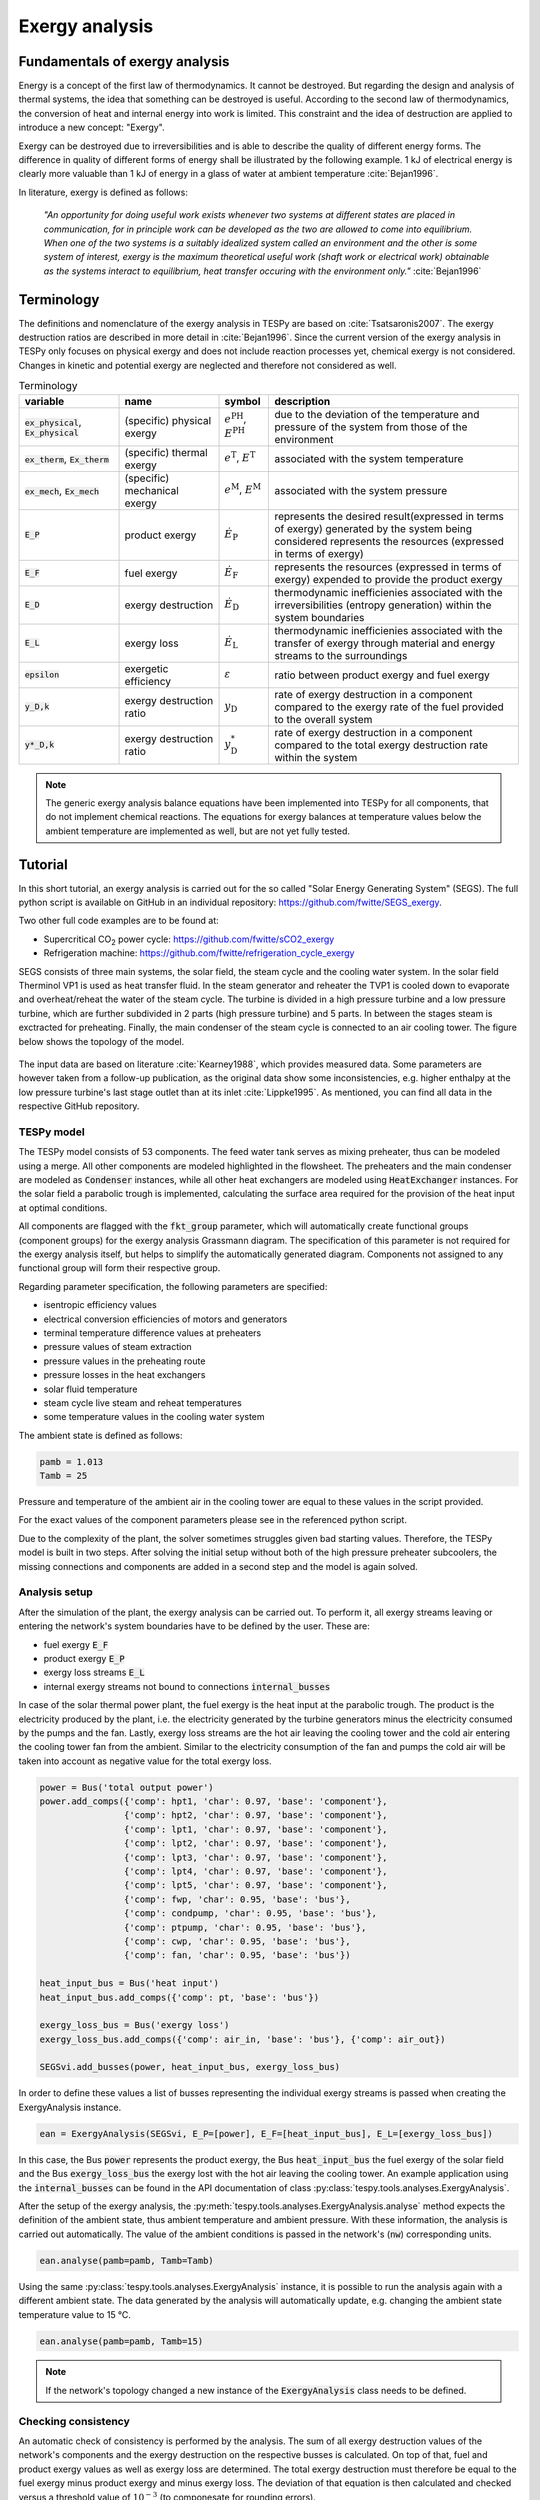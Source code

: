 Exergy analysis
===============

Fundamentals of exergy analysis
-------------------------------
Energy is a concept of the first law of thermodynamics. It cannot be destroyed.
But regarding the design and analysis of thermal systems, the idea that
something can be destroyed is useful. According to the second law of
thermodynamics, the conversion of heat and internal energy into work is
limited. This constraint and the idea of destruction are applied to introduce a
new concept: "Exergy".

Exergy can be destroyed due to irreversibilities and is able to describe the
quality of different energy forms. The difference in quality of different forms
of energy shall be illustrated by the following example. 1 kJ of electrical
energy is clearly more valuable than 1 kJ of energy in a glass of water at
ambient temperature :cite:`Bejan1996`.

In literature, exergy is defined as follows:

    *"An opportunity for doing useful work exists whenever two systems at
    different states are placed in communication, for in principle work can be
    developed as the two are allowed to come into equilibrium. When one of the
    two systems is a suitably idealized system called an environment and the
    other is some system of interest, exergy is the maximum theoretical useful
    work (shaft work or electrical work) obtainable as the systems interact to
    equilibrium, heat transfer occuring with the environment only."*
    :cite:`Bejan1996`

Terminology
-----------
The definitions and nomenclature of the exergy analysis in TESPy are based on
:cite:`Tsatsaronis2007`. The exergy destruction ratios are described in more
detail in :cite:`Bejan1996`. Since the current version of the exergy analysis
in TESPy only focuses on physical exergy and does not include reaction
processes yet, chemical exergy is not considered. Changes in kinetic and
potential exergy are neglected and therefore not considered as well.

.. list-table:: Terminology
    :widths: 20 20 10 50
    :header-rows: 1
    :class: tight-table

    * - variable
      - name
      - symbol
      - description
    * - :code:`ex_physical`, :code:`Ex_physical`
      - (specific) physical exergy
      - :math:`e^\mathrm{PH}`, :math:`E^\mathrm{PH}`
      - due to the deviation of the temperature and pressure of the system from
        those of the environment
    * - :code:`ex_therm`, :code:`Ex_therm`
      - (specific) thermal exergy
      - :math:`e^\mathrm{T}`, :math:`E^\mathrm{T}`
      - associated with the system temperature
    * - :code:`ex_mech`, :code:`Ex_mech`
      - (specific) mechanical exergy
      - :math:`e^\mathrm{M}`, :math:`E^\mathrm{M}`
      - associated with the system pressure
    * - :code:`E_P`
      - product exergy
      - :math:`\dot{E}_\mathrm{P}`
      - represents the desired result(expressed in terms of exergy) generated
        by the system being considered represents the resources (expressed in
        terms of exergy)
    * - :code:`E_F`
      - fuel exergy
      - :math:`\dot{E}_\mathrm{F}`
      - represents the resources (expressed in terms of exergy) expended to
        provide the product exergy
    * - :code:`E_D`
      - exergy destruction
      - :math:`\dot{E}_\mathrm{D}`
      - thermodynamic inefficienies associated with the irreversibilities
        (entropy generation) within the system boundaries
    * - :code:`E_L`
      - exergy loss
      - :math:`\dot{E}_\mathrm{L}`
      - thermodynamic inefficienies associated with the transfer of exergy
        through material and energy streams to the surroundings
    * - :code:`epsilon`
      - exergetic efficiency
      - :math:`\varepsilon`
      - ratio between product exergy and fuel exergy
    * - :code:`y_D,k`
      - exergy destruction ratio
      - :math:`y_\mathrm{D}`
      - rate of exergy destruction in a component compared to the exergy rate
        of the fuel provided to the overall system
    * - :code:`y*_D,k`
      - exergy destruction ratio
      - :math:`y^*_\mathrm{D}`
      - rate of exergy destruction in a component compared to the total exergy
        destruction rate within the system

.. note::

    The generic exergy analysis balance equations have been implemented into
    TESPy for all components, that do not implement chemical reactions. The
    equations for exergy balances at temperature values below the ambient
    temperature are implemented as well, but are not yet fully tested.

Tutorial
--------
In this short tutorial, an exergy analysis is carried out for the so called
"Solar Energy Generating System" (SEGS). The full python script is available on
GitHub in an individual repository: https://github.com/fwitte/SEGS_exergy.

Two other full code examples are to be found at:

- Supercritical CO\ :sub:`2` power cycle: https://github.com/fwitte/sCO2_exergy
- Refrigeration machine: https://github.com/fwitte/refrigeration_cycle_exergy

SEGS consists of three main systems, the solar field, the steam cycle and the
cooling water system. In the solar field Therminol VP1 is used as heat transfer
fluid. In the steam generator and reheater the TVP1 is cooled down to evaporate
and overheat/reheat the water of the steam cycle. The turbine is divided in a
high pressure turbine and a low pressure turbine, which are further subdivided
in 2 parts (high pressure turbine) and 5 parts. In between the stages steam is
exctracted for preheating. Finally, the main condenser of the steam cycle is
connected to an air cooling tower. The figure below shows the topology of the
model.

.. figure:: api/_images/SEGS_flowsheet.svg
    :align: center
    :alt: Topology of the Solar Energy Generating System (SEGS)

The input data are based on literature :cite:`Kearney1988`, which provides
measured data. Some parameters are however taken from a follow-up publication,
as the original data show some inconsistencies, e.g. higher enthalpy at the low
pressure turbine's last stage outlet than at its inlet :cite:`Lippke1995`. As
mentioned, you can find all data in the respective GitHub repository.

TESPy model
^^^^^^^^^^^
The TESPy model consists of 53 components. The feed water tank serves as mixing
preheater, thus can be modeled using a merge. All other components are modeled
highlighted in the flowsheet. The preheaters and the main condenser are modeled
as :code:`Condenser` instances, while all other heat exchangers are modeled
using :code:`HeatExchanger` instances. For the solar field a parabolic trough
is implemented, calculating the surface area required for the provision of the
heat input at optimal conditions.

All components are flagged with the :code:`fkt_group` parameter, which will
automatically create functional groups (component groups) for the exergy
analysis Grassmann diagram. The specification of this parameter is not required
for the exergy analysis itself, but helps to simplify the automatically
generated diagram. Components not assigned to any functional group will form
their respective group.

Regarding parameter specification, the following parameters are specified:

- isentropic efficiency values
- electrical conversion efficiencies of motors and generators
- terminal temperature difference values at preheaters
- pressure values of steam extraction
- pressure values in the preheating route
- pressure losses in the heat exchangers
- solar fluid temperature
- steam cycle live steam and reheat temperatures
- some temperature values in the cooling water system

The ambient state is defined as follows:

.. code-block:: python

    pamb = 1.013
    Tamb = 25

Pressure and temperature of the ambient air in the cooling tower are equal to
these values in the script provided.

For the exact values of the component parameters please see in the referenced
python script.

Due to the complexity of the plant, the solver sometimes struggles given bad
starting values. Therefore, the TESPy model is built in two steps. After
solving the initial setup without both of the high pressure preheater
subcoolers, the missing connections and components are added in a second step
and the model is again solved.

Analysis setup
^^^^^^^^^^^^^^
After the simulation of the plant, the exergy analysis can be carried out.
To perform it, all exergy streams leaving or entering the network's system
boundaries have to be defined by the user. These are:

- fuel exergy :code:`E_F`
- product exergy :code:`E_P`
- exergy loss streams :code:`E_L`
- internal exergy streams not bound to connections :code:`internal_busses`

In case of the solar thermal power plant, the fuel exergy is the heat input at
the parabolic trough. The product is the electricity produced by the plant,
i.e. the electricity generated by the turbine generators minus the electricity
consumed by the pumps and the fan. Lastly, exergy loss streams are the hot air
leaving the cooling tower and the cold air entering the cooling tower fan from
the ambient. Similar to the electricity consumption of the fan and pumps the
cold air will be taken into account as negative value for the total exergy
loss.

.. code-block:: python

    power = Bus('total output power')
    power.add_comps({'comp': hpt1, 'char': 0.97, 'base': 'component'},
                    {'comp': hpt2, 'char': 0.97, 'base': 'component'},
                    {'comp': lpt1, 'char': 0.97, 'base': 'component'},
                    {'comp': lpt2, 'char': 0.97, 'base': 'component'},
                    {'comp': lpt3, 'char': 0.97, 'base': 'component'},
                    {'comp': lpt4, 'char': 0.97, 'base': 'component'},
                    {'comp': lpt5, 'char': 0.97, 'base': 'component'},
                    {'comp': fwp, 'char': 0.95, 'base': 'bus'},
                    {'comp': condpump, 'char': 0.95, 'base': 'bus'},
                    {'comp': ptpump, 'char': 0.95, 'base': 'bus'},
                    {'comp': cwp, 'char': 0.95, 'base': 'bus'},
                    {'comp': fan, 'char': 0.95, 'base': 'bus'})

    heat_input_bus = Bus('heat input')
    heat_input_bus.add_comps({'comp': pt, 'base': 'bus'})

    exergy_loss_bus = Bus('exergy loss')
    exergy_loss_bus.add_comps({'comp': air_in, 'base': 'bus'}, {'comp': air_out})

    SEGSvi.add_busses(power, heat_input_bus, exergy_loss_bus)

In order to define these values a list of busses representing the individual
exergy streams is passed when creating the ExergyAnalysis instance.

.. code-block:: python

    ean = ExergyAnalysis(SEGSvi, E_P=[power], E_F=[heat_input_bus], E_L=[exergy_loss_bus])

In this case, the Bus :code:`power` represents the product exergy, the Bus
:code:`heat_input_bus` the fuel exergy of the solar field and the Bus
:code:`exergy_loss_bus` the exergy lost with the hot air leaving the cooling
tower. An example application using the :code:`internal_busses` can be found in
the API documentation of class :py:class:`tespy.tools.analyses.ExergyAnalysis`.

After the setup of the exergy analysis, the
:py:meth:`tespy.tools.analyses.ExergyAnalysis.analyse` method expects the
definition of the ambient state, thus ambient temperature and ambient pressure.
With these information, the analysis is carried out automatically. The value
of the ambient conditions is passed in the network's (:code:`nw`) corresponding
units.

.. code-block:: python

    ean.analyse(pamb=pamb, Tamb=Tamb)

Using the same :py:class:`tespy.tools.analyses.ExergyAnalysis` instance, it is
possible to run the analysis again with a different ambient state. The data
generated by the analysis will automatically update, e.g. changing the ambient
state temperature value to 15 °C.

.. code-block:: python

    ean.analyse(pamb=pamb, Tamb=15)


.. note::

    If the network's topology changed a new instance of the
    :code:`ExergyAnalysis` class needs to be defined.

Checking consistency
^^^^^^^^^^^^^^^^^^^^
An automatic check of consistency is performed by the analysis. The sum of all
exergy destruction values of the network's components and the exergy
destruction on the respective busses is calculated. On top of that, fuel and
product exergy values as well as exergy loss are determined. The total exergy
destruction must therefore be equal to the fuel exergy minus product exergy and
minus exergy loss. The deviation of that equation is then calculated and
checked versus a threshold value of :math:`10^{-3}` (to componesate for
rounding errors).

.. math::

    \dot{E}_\mathrm{D} = \dot{E}_\mathrm{F} - \dot{E}_\mathrm{P} -
    \dot{E}_\mathrm{L}

    \Delta \dot{E} = \dot{E}_\mathrm{F} - \dot{E}_\mathrm{P} -
    \dot{E}_\mathrm{L} - \dot{E}_\mathrm{D}

    \Delta \dot{E} \leq 10^{-3}

.. note::

    If the exergy analysis is carried out on a converged simulation and the
    analysis is set up correctly, this equation must be True. Otherwise, an
    error will be printed to the console, which means:

    - The simulation of your plant did not converge or
    - the exergy analysis has not been set up correctly. You should
      check, if the definition of the exergy streams :code:`E_F`, :code:`E_P`,
      :code:`E_L` and :code:`internal_busses` is correct.

    If you suspect a bug in the calculation, you are welcome to submit an issue
    on our GitHub page.

Printing the results is possible with the
:py:meth:`tespy.tools.analyses.ExergyAnalysis.print_results` method. The
results are printed in six individual tables:

- connections
- components
- busses
- aggregation (aggregation of components and the respective busses)
- network
- groups (functional groups)

By default, all of these tables are printed to the prompt. It is possible to
deselect the tables, e.g. by passing :code:`groups=False` to the method call.

.. code-block:: python

    ean.print_results(groups=False, connections=False)

For the component related tables, i.e. busses, components, aggregation and
groups, the data are sorted descending regarding the exergy destruction value
of the individual entry. The component data contain fuel exergy, product exergy
and exergy destruction values related to the component itself ignoring losses
that might occur on the busses, for example, mechanical or electrical
conversion losses in motors and generators. The bus data contain the respective
information related to the conversion losses on the busses only. The
aggregation data contain both, the component and the bus data. For instance,
a turbine driving a generator will have the electrical energy delivered by the
generator as product exergy value. The same component's exergy product without
considering the mechanical or electrical conversion losses is the shaft power
delivered by the turbine. From the generator's perspective, this is the fuel
exergy, while the product is the electrical energy.

.. note::

  Please note, that in contrast to the component and bus data, group data do
  not contain fuel and product exergy as well as exergy efficiency. Instead all
  exergy streams entering the system borders of the component group and all
  exergy streams leaving the system borders are calculated. On this basis, a
  graphical representation of the exergy flows in the network can be generated
  in the form of a Grassmann diagram.

Accessing the data
^^^^^^^^^^^^^^^^^^
The underlying data for the tabular printouts are stored in
`pandas DataFrames <https://pandas.pydata.org/pandas-docs/stable/user_guide/dsintro.html>`_.
Therefore, you can easily access and process these data. To access these use
the following code snippet.

.. code-block:: python

    connection_data = ean.connection_data
    bus_data = ean.bus_data
    component_data = ean.component_data
    aggregation_data = ean.aggregation_data
    network_data = ean.network_data
    group_data = ean.group_data

Lastly, the analysis also provides an input data generator for plotly's
`sankey diagram <https://plotly.com/python/sankey-diagram/>`_.

Plotting
^^^^^^^^
To use the plotly library, you'll need to install it first. Please check the
respective documentation on plotly's documentation. Generating a sankey
diagram is then easily done:

.. code-block:: python

    import plotly.graph_objects as go

    links, nodes = ean.generate_plotly_sankey_input()

    fig = go.Figure(go.Sankey(
        arrangement='snap',
        node={
            'label': nodes,
            'pad':11,
            'color': 'orange'},
        link=links))
    fig.show()

.. figure:: api/_images/SEGS_sankey.png
    :align: center
    :alt: Sankey diagram of the Soler Energy Generating System (SEGS)

The :py:meth:`tespy.tools.analyses.ExergyAnalysis.generate_plotly_sankey_input`
method provides the links and the corresponding nodes for the diagram. Colors
and node order are assigned automatically but can be changed. Additionally, a
threshold value for the minimum value of an exergy stream can be specified to
exclude relatively small values from display.

.. code-block:: python

    ean.generate_plotly_sankey_input(
        node_order=[
            'E_F', 'heat input', 'SF', 'SG', 'LPT', 'RH', 'HPT',
            'total output power', 'CW', 'LPP', 'FWP', 'HPP', 'exergy loss',
            'E_L', 'E_P', 'E_D'
        ],
        colors={'E_F': 'rgba(100, 100, 100, 0.5)'},
        display_thresold=1)

The coloring of the links is defined by the type of the exergy stream (bound
to a specific fluid, fuel exergy, product exergy, exergy loss, exergy
destruction or internal exergy streams not bound to mass flows). Therefore
colors can be assigned to these types of streams.

.. note::

    - The :code:`node_order` must contain all exergy streams, thus

      - ALL component group labels (you can find the labels in the group data
        results printout),
      - lables of the busses used in the definitions of the analysis and
      - :code:`'E_F'`, :code:`'E_P'`, :code:`'E_D'` as well as :code:`'E_L'`

    - The colors dictionary works with the following keys:

      - :code:`'E_F'`, :code:`'E_P'`, :code:`'E_D'`, :code:`'E_L'`
      - all labels of the busses used in the definition of the internal exergy
        streams
      - all names of the network's fluid
      - :code:`'mix'` for any mixture of two or more fluids

    - Keys missing in the dictionary will automatically assign a color to the
      link.
    - The respective value are strings representing colors in the RGBA format,
      e.g. :code:`'rgba(100, 100, 100, 0.5)'`.

.. note::

    Links with negative exergy flow, i.e. when the value of mechanical exergy
    is negative due to pressure lower than ambient pressure and total exergy
    is still negative, cannot be displayed by the sankey diagram.

The underlying exergy stream data is saved in a dictionary, if you want to
handle the data by yourself.

.. code-block:: python

    sankey_data = ean.sankey_data


Conclusion
----------
An additional example is available in the API documentation of the
:py:class:`tespy.tools.analyses.ExergyAnalysis` class. Full testing of exergy
analysis at temperature levels below the ambient temperature will be
implemented soon. Regarding the implementation of chemical exergy as well as
exergo-economical methods, further work is required. If you are interested in
contributing, please file an issue at our GitHub page.
